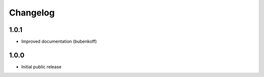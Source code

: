 Changelog
=========

1.0.1
-----

- Improved documentation (bubenkoff)


1.0.0
-----

- Initial public release
